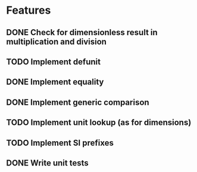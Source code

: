 * Features
** DONE Check for dimensionless result in multiplication and division
** TODO Implement defunit
** DONE Implement equality
** DONE Implement generic comparison
** TODO Implement unit lookup (as for dimensions)
** TODO Implement SI prefixes
** DONE Write unit tests

